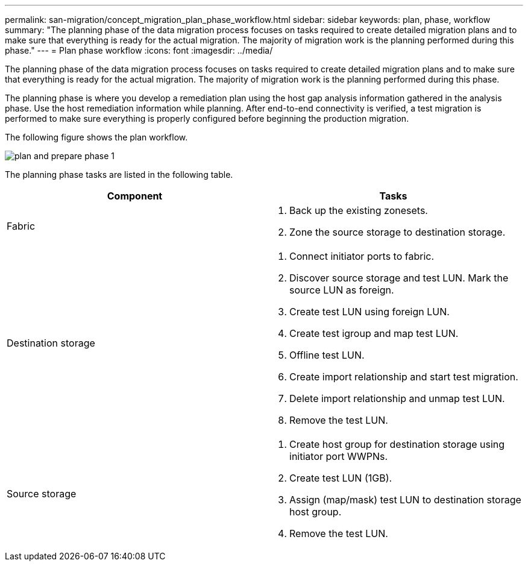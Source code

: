 ---
permalink: san-migration/concept_migration_plan_phase_workflow.html
sidebar: sidebar
keywords: plan, phase, workflow
summary: "The planning phase of the data migration process focuses on tasks required to create detailed migration plans and to make sure that everything is ready for the actual migration. The majority of migration work is the planning performed during this phase."
---
= Plan phase workflow
:icons: font
:imagesdir: ../media/

[.lead]
The planning phase of the data migration process focuses on tasks required to create detailed migration plans and to make sure that everything is ready for the actual migration. The majority of migration work is the planning performed during this phase.

The planning phase is where you develop a remediation plan using the host gap analysis information gathered in the analysis phase. Use the host remediation information while planning. After end-to-end connectivity is verified, a test migration is performed to make sure everything is properly configured before beginning the production migration.

The following figure shows the plan workflow.

image::../media/plan_and_prepare_phase_1.png[]

The planning phase tasks are listed in the following table.
[cols="2*",options="header"]
|===
| Component| Tasks
a|
Fabric
a|

. Back up the existing zonesets.
. Zone the source storage to destination storage.

a|
Destination storage
a|

. Connect initiator ports to fabric.
. Discover source storage and test LUN. Mark the source LUN as foreign.
. Create test LUN using foreign LUN.
. Create test igroup and map test LUN.
. Offline test LUN.
. Create import relationship and start test migration.
. Delete import relationship and unmap test LUN.
. Remove the test LUN.

a|
Source storage
a|

. Create host group for destination storage using initiator port WWPNs.
. Create test LUN (1GB).
. Assign (map/mask) test LUN to destination storage host group.
. Remove the test LUN.

|===
